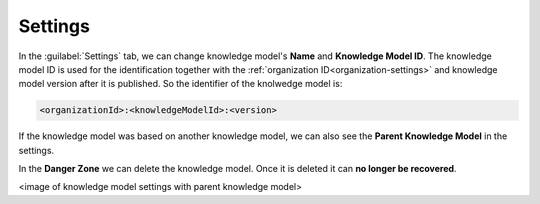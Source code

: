 Settings
********

In the :guilabel:`Settings` tab, we can change knowledge model's **Name** and **Knowledge Model ID**. The knowledge model ID is used for the identification together with the :ref:`organization ID<organization-settings>` and knowledge model version after it is published. So the identifier of the knolwedge model is: 

.. code::

    <organizationId>:<knowledgeModelId>:<version>


If the knowledge model was based on another knowledge model, we can also see the **Parent Knowledge Model** in the settings.

In the **Danger Zone** we can delete the knowledge model. Once it is deleted it can **no longer be recovered**.

<image of knowledge model settings with parent knowledge model>